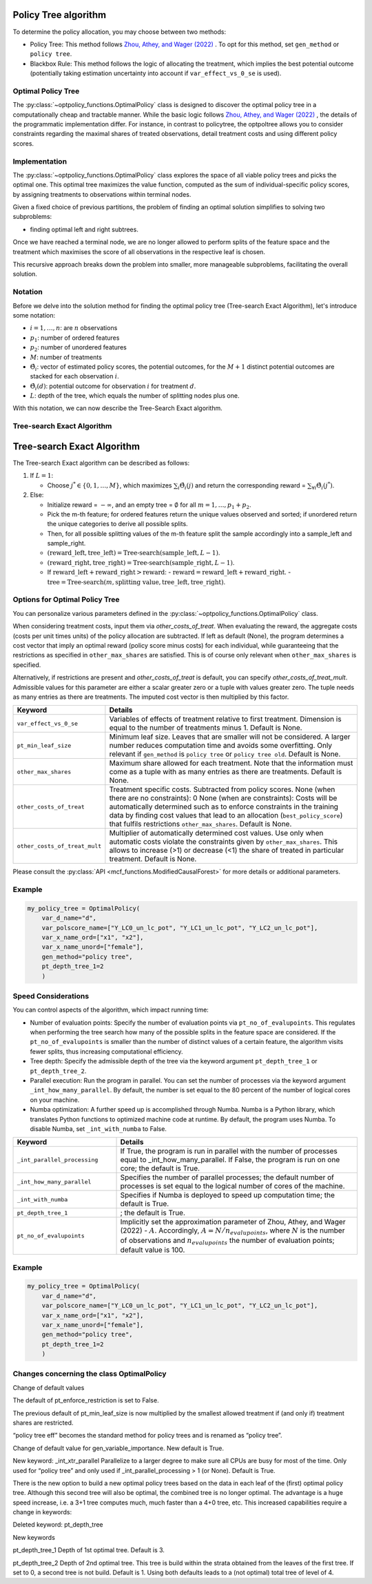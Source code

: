 Policy Tree algorithm
=====================

To determine the policy allocation, you may choose between two methods:

- Policy Tree: This method follows `Zhou, Athey, and Wager (2022) <https://doi.org/10.1287/opre.2022.2271>`_ . To opt for this method, set ``gen_method`` or ``policy tree``.

- Blackbox Rule: This method follows the logic of allocating the treatment, which implies the best potential outcome (potentially taking estimation uncertainty into account if ``var_effect_vs_0_se`` is used). 

Optimal Policy Tree
-------------------

The :py:class:`~optpolicy_functions.OptimalPolicy` class is designed to discover the optimal policy tree in a computationally cheap and tractable manner. While the basic logic follows `Zhou, Athey, and Wager (2022) <https://doi.org/10.1287/opre.2022.2271>`_ , the details of the programmatic implementation differ. 
For instance, in contrast to policytree, the optpoltree allows you to consider constraints regarding the maximal shares of treated observations, detail treatment costs and using different policy scores.


Implementation
-----------------------------

The :py:class:`~optpolicy_functions.OptimalPolicy` class explores the space of all viable policy trees and picks the optimal one. This optimal tree maximizes the value function, computed as the sum of individual-specific policy scores, by assigning treatments to observations within terminal nodes.

Given a fixed choice of previous partitions, the problem of finding an optimal solution simplifies to solving two subproblems: 

- finding optimal left and right subtrees. 

Once we have reached a terminal node, we are no longer allowed to perform splits of the feature space and the treatment which maximises the score of all observations in the respective leaf is chosen. 

This recursive approach breaks down the problem into smaller, more manageable subproblems, facilitating the overall solution.


Notation
----------------------------

Before we delve into the solution method for finding the optimal policy tree (Tree-search Exact Algorithm), let's introduce some notation:

- :math:`i=1, \ldots, n`: are :math:`n` observations
- :math:`p_1`: number of ordered features 
- :math:`p_2`: number of unordered features
- :math:`M`: number of treatments
- :math:`\hat{\Theta}_i`: vector of estimated policy scores, the potential outcomes, for the :math:`M+1` distinct potential outcomes are stacked for each observation :math:`i`.
- :math:`\hat{\Theta}_i(d)`: potential outcome for observation :math:`i` for treatment :math:`d`.
- :math:`L`: depth of the tree, which equals the number of splitting nodes plus one.

With this notation, we can now describe the Tree-Search Exact algorithm.


Tree-search Exact Algorithm
-----------------------------

Tree-search Exact Algorithm
===========================

The Tree-search Exact algorithm can be described as follows:

1. If :math:`L = 1`:

   - Choose :math:`j^* \in \{0, 1, \ldots, M\}`, which maximizes :math:`\sum_i \hat{\Theta}_i(j)` and return the corresponding reward = :math:`\sum_{\forall i} \hat{\Theta}_i(j^*)`.

2. Else:

   - Initialize reward = :math:`-\infty`, and an empty tree = :math:`\emptyset` for all :math:`m = 1, \ldots, p_1 + p_2`.

   - Pick the m-th feature; for ordered features return the unique values observed and sorted; if unordered return the unique categories to derive all possible splits.

   - Then, for all possible splitting values of the m-th feature split the sample accordingly into a sample_left and sample_right.

   - :math:`(\text{reward\_left}, \text{tree\_left}) = \text{Tree-search}(\text{sample\_left}, L-1)`.

   - :math:`(\text{reward\_right}, \text{tree\_right}) = \text{Tree-search}(\text{sample\_right}, L-1)`.

   - If :math:`\text{reward\_left} + \text{reward\_right} > \text{reward}`:
     - :math:`\text{reward} = \text{reward\_left} + \text{reward\_right}`.
     - :math:`\text{tree} = \text{Tree-search}(m, \text{splitting value}, \text{tree\_left}, \text{tree\_right})`.


Options for Optimal Policy Tree
-----------------------------------

You can personalize various parameters defined in the :py:class:`~optpolicy_functions.OptimalPolicy` class. 

When considering treatment costs, input them via `other_costs_of_treat`.  When evaluating the reward, the aggregate costs (costs per unit times units) of the policy allocation are subtracted. If left as default (None), the program determines a cost vector that imply an optimal reward (policy score minus costs) for each individual, while guaranteeing that the restrictions as specified in ``other_max_shares`` are satisfied. This is of course only relevant when ``other_max_shares`` is specified.

Alternatively, if restrictions are present and `other_costs_of_treat` is default, you can specify `other_costs_of_treat_mult`. Admissible values for this parameter are either a scalar greater zero or a tuple with values greater zero. The tuple needs as many entries as there are treatments. The imputed cost vector is then multiplied by this factor.


.. list-table:: 
   :widths: 25 75
   :header-rows: 1

   * - Keyword
     - Details
   * - ``var_effect_vs_0_se``
     - Variables of effects of treatment relative to first treatment. Dimension is equal to the number of treatments minus 1. Default is None.
   * - ``pt_min_leaf_size``
     - Minimum leaf size. Leaves that are smaller will not be considered. A larger number reduces computation time and avoids some overfitting. Only relevant if ``gen_method`` is ``policy tree`` or ``policy tree old``. Default is None.
   * - ``other_max_shares``
     - Maximum share allowed for each treatment. Note that the information must come as a tuple with as many entries as there are treatments. Default is None.
   * - ``other_costs_of_treat``
     - Treatment specific costs. Subtracted from policy scores. None (when there are no constraints): 0 None (when are constraints): Costs will be automatically determined such as to enforce constraints in the training data by finding cost values that lead to an allocation (``best_policy_score``) that fulfils restrictions ``other_max_shares``. Default is None.
   * - ``other_costs_of_treat_mult``
     - Multiplier of automatically determined cost values. Use only when automatic costs violate the constraints given by ``other_max_shares``. This allows to increase (>1) or decrease (<1) the share of treated in particular treatment. Default is None.

Please consult the :py:class:`API <mcf_functions.ModifiedCausalForest>` for more details or additional parameters. 


Example
---------

.. code-block:: python

   my_policy_tree = OptimalPolicy(
       var_d_name="d",
       var_polscore_name=["Y_LC0_un_lc_pot", "Y_LC1_un_lc_pot", "Y_LC2_un_lc_pot"],
       var_x_name_ord=["x1", "x2"],
       var_x_name_unord=["female"],
       gen_method="policy tree",
       pt_depth_tree_1=2
       )


Speed Considerations
----------------------------------

You can control aspects of the algorithm, which impact running time:

- Number of evaluation points: Specify the number of evaluation points via ``pt_no_of_evalupoints``. This regulates when performing the tree search how many of the possible splits in the feature space are considered. If the ``pt_no_of_evalupoints`` is smaller than the number of distinct values of a certain feature, the algorithm visits fewer splits, thus increasing computational efficiency.

- Tree depth: Specify the admissible depth of the tree via the keyword argument ``pt_depth_tree_1`` or ``pt_depth_tree_2``.

- Parallel execution: Run the program in parallel. You can set the number of processes via the keyword argument ``_int_how_many_parallel``. By default, the number is set equal to the 80 percent of the number of logical cores on your machine.

- Numba optimization: A further speed up is accomplished through Numba. Numba is a Python library, which translates Python functions to optimized machine code at runtime. By default, the program uses Numba. To disable Numba, set ``_int_with_numba`` to False.


.. list-table:: 
   :widths: 30 70
   :header-rows: 1

   * - Keyword
     - Details
   * - ``_int_parallel_processing``
     - If True, the program is run in parallel with the number of processes equal to _int_how_many_parallel. If False, the program is run on one core; the default is True.
   * - ``_int_how_many_parallel``
     - Specifies the number of parallel processes; the default number of processes is set equal to the logical number of cores of the machine.
   * - ``_int_with_numba``
     - Specifies if Numba is deployed to speed up computation time; the default is True.
   * - ``pt_depth_tree_1``
     - ; the default is True.
   * - ``pt_no_of_evalupoints``
     - Implicitly set the approximation parameter of Zhou, Athey, and Wager (2022) - :math:`A`. Accordingly, :math:`A=N/n_{evalupoints}`, where :math:`N` is the number of observations and :math:`n_{evalupoints}` the number of evaluation points; default value is 100.


Example
---------

.. code-block:: python

   my_policy_tree = OptimalPolicy(
       var_d_name="d",
       var_polscore_name=["Y_LC0_un_lc_pot", "Y_LC1_un_lc_pot", "Y_LC2_un_lc_pot"],
       var_x_name_ord=["x1", "x2"],
       var_x_name_unord=["female"],
       gen_method="policy tree",
       pt_depth_tree_1=2
       )


Changes concerning the class OptimalPolicy
-------------------------------------------------

Change of default values

The default of pt_enforce_restriction is set to False.

The previous default of pt_min_leaf_size is now multiplied by the smallest allowed treatment if (and only if) treatment shares are restricted.

“policy tree eff” becomes the standard method for policy trees and is renamed as “policy tree”.

Change of default value for gen_variable_importance. New default is True.

New keyword: _int_xtr_parallel Parallelize to a larger degree to make sure all CPUs are busy for most of the time. Only used for “policy tree” and only used if _int_parallel_processing > 1 (or None). Default is True.

There is the new option to build a new optimal policy trees based on the data in each leaf of the (first) optimal policy tree. Although this second tree will also be optimal, the combined tree is no longer optimal. The advantage is a huge speed increase, i.e. a 3+1 tree computes much, much faster than a 4+0 tree, etc. This increased capabilities require a change in keywords:

Deleted keyword: pt_depth_tree

New keywords

pt_depth_tree_1 Depth of 1st optimal tree. Default is 3.

pt_depth_tree_2 Depth of 2nd optimal tree. This tree is build within the strata obtained from the leaves of the first tree. If set to 0, a second tree is not build. Default is 1. Using both defaults leads to a (not optimal) total tree of level of 4.
